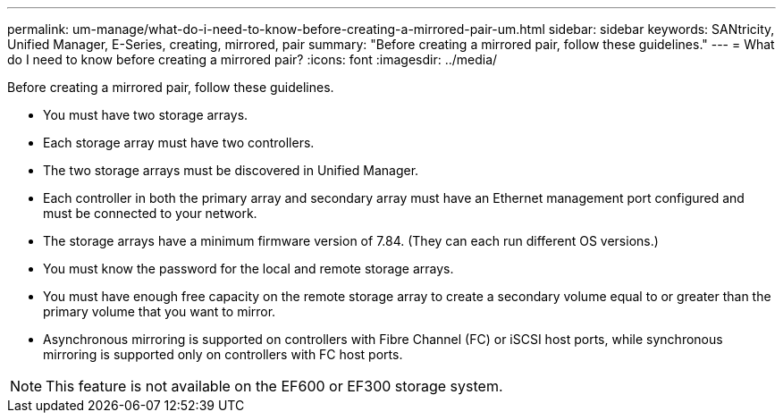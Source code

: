 ---
permalink: um-manage/what-do-i-need-to-know-before-creating-a-mirrored-pair-um.html
sidebar: sidebar
keywords: SANtricity, Unified Manager, E-Series, creating, mirrored, pair
summary: "Before creating a mirrored pair, follow these guidelines."
---
= What do I need to know before creating a mirrored pair?
:icons: font
:imagesdir: ../media/

[.lead]
Before creating a mirrored pair, follow these guidelines.

* You must have two storage arrays.
* Each storage array must have two controllers.
* The two storage arrays must be discovered in Unified Manager.
* Each controller in both the primary array and secondary array must have an Ethernet management port configured and must be connected to your network.
* The storage arrays have a minimum firmware version of 7.84. (They can each run different OS versions.)
* You must know the password for the local and remote storage arrays.
* You must have enough free capacity on the remote storage array to create a secondary volume equal to or greater than the primary volume that you want to mirror.
* Asynchronous mirroring is supported on controllers with Fibre Channel (FC) or iSCSI host ports, while synchronous mirroring is supported only on controllers with FC host ports.

[NOTE]
====
This feature is not available on the EF600 or EF300 storage system.
====
